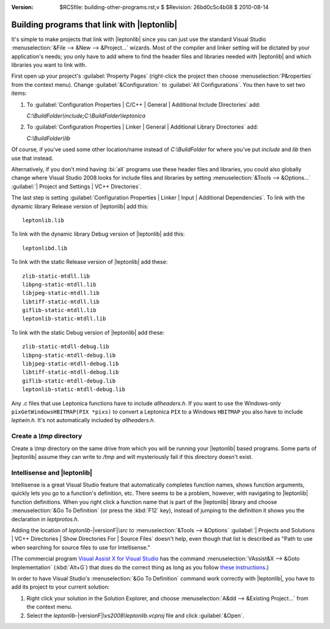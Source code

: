:version: $RCSfile: building-other-programs.rst,v $ $Revision: 26bd0c5c4b08 $ $Date: 2010/08/14 01:12:28 $

.. default-role:: fs

====================================================
 Building programs that link with |leptonlib|
====================================================

It's simple to make projects that link with |leptonlib| since you can
just use the standard Visual Studio :menuselection:`&File --> &New -->
&Project...` wizards.  Most of the compiler and linker setting will be
dictated by your application's needs; you only have to add where to find
the header files and libraries needed with |leptonlib| and which
libraries you want to link with.

First open up your project's :guilabel:`Property Pages` (right-click the
project then choose :menuselection:`P&roperties` from the context
menu). Change :guilabel:`&Configuration:` to :guilabel:`All
Configurations`. You then have to set two items:

#. To :guilabel:`Configuration Properties | C/C++ | General | Additional
   Include Directories` add:
   
   `C:\\BuildFolder\\include;C:\\BuildFolder\\leptonica`

#. To :guilabel:`Configuration Properties | Linker | General |
   Additional Library Directories` add:

   `C:\\BuildFolder\\lib`

Of course, if you've used some other location/name instead of
`C:\\BuildFolder` for where you've put `include` and `lib` then use that
instead.

Alternatively, if you don't mind having :bi:`all` programs use these
header files and libraries, you could also globally change where Visual
Studio 2008 looks for include files and libraries by setting
:menuselection:`&Tools --> &Options...` :guilabel:`| Project and
Settings | VC++ Directories`.

The last step is setting :guilabel:`Configuration Properties | Linker |
Input | Additional Dependencies`. To link with the dynamic library
Release version of |leptonlib| add this::

  leptonlib.lib

To link with the dynamic library Debug version of |leptonlib| add this::

  leptonlibd.lib

To link with the static Release version of |leptonlib| add these::

   zlib-static-mtdll.lib
   libpng-static-mtdll.lib
   libjpeg-static-mtdll.lib
   libtiff-static-mtdll.lib
   giflib-static-mtdll.lib
   leptonlib-static-mtdll.lib

To link with the static Debug version of |leptonlib| add these::

   zlib-static-mtdll-debug.lib
   libpng-static-mtdll-debug.lib
   libjpeg-static-mtdll-debug.lib
   libtiff-static-mtdll-debug.lib
   giflib-static-mtdll-debug.lib
   leptonlib-static-mtdll-debug.lib

Any `.c` files that use Leptonica functions have to include
`allheaders.h`. If you want to use the Windows-only
``pixGetWindowsHBITMAP(PIX *pixs)`` to convert a Leptonica ``PIX`` to a
Windows ``HBITMAP`` you also have to include `leptwin.h`. It's not
automatically included by `allheaders.h`.

.. _create-tmp-directory:

Create a `\\tmp` directory
==========================

Create a `\\tmp` directory on the same drive from which you will be
running your |leptonlib| based programs. Some parts of |leptonlib|
assume they can write to `/tmp` and will mysteriously fail if this
directory doesn't exist.


.. _intellisense-and-leptonlib:

Intellisense and |leptonlib|
============================

Intellisense is a great Visual Studio feature that automatically
completes function names, shows function arguments, quickly lets you go
to a function's definition, etc. There seems to be a problem, however,
with navigating to |leptonlib| function definitions. When you right
click a function name that is part of the |leptonlib| library and choose
:menuselection:`&Go To Definition` (or press the :kbd:`F12` key),
instead of jumping to the definition it shows you the declaration in
`leptprotos.h`.

Adding the location of `leptonlib-`\ |versionF|\ `\\src` to
:menuselection:`&Tools --> &Options` :guilabel:`| Projects and Solutions
| VC++ Directories | Show Directories For | Source Files` doesn't help,
even though that list is described as "Path to use when searching for
source files to use for Intellisense."

(The commercial program `Visual Assist X for Visual Studio
<http://www.wholetomato.com/>`_ has the command
:menuselection:`VAssist&X --> &Goto Implementation` (:kbd:`Alt+G`) that
does do the correct thing as long as you follow `these instructions
<http://www.wholetomato.com/products/features/goto.asp>`_.)

In order to have Visual Studio's :menuselection:`&Go To Definition`
command work correctly with |leptonlib|, you have to add its project to
your current solution:

#. Right click your solution in the Solution Explorer, and choose
   :menuselection:`A&dd --> &Existing Project...` from the context menu.

#. Select the `leptonlib-`\ |versionF|\ `\\vs2008\\leptonlib.vcproj` file and click
   :guilabel:`&Open`.

..
   Local Variables:
   coding: utf-8
   mode: rst
   indent-tabs-mode: nil
   sentence-end-double-space: t
   fill-column: 72
   mode: auto-fill
   standard-indent: 3
   tab-stop-list: (3 6 9 12 15 18 21 24 27 30 33 36 39 42 45 48 51 54 57 60)
   End:
